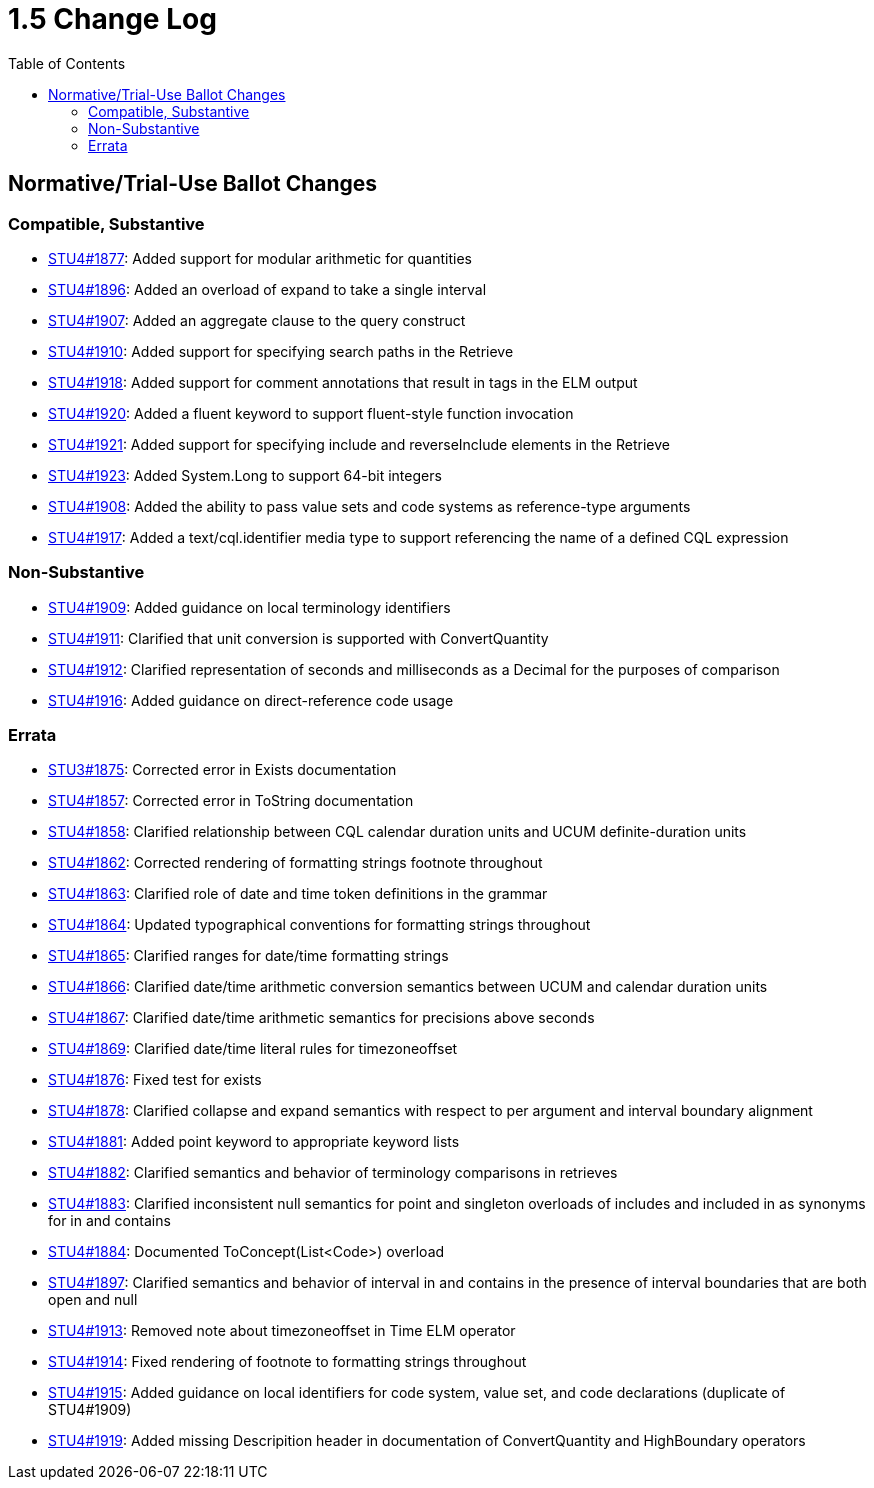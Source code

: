 = 1.5 Change Log
:page-layout: unversioned
:backend: xhtml
:toc:

== Normative/Trial-Use Ballot Changes

=== Compatible, Substantive

* http://www.hl7.org/dstucomments/showdetail_comment.cfm?commentid=1877[STU4#1877]: Added support for modular arithmetic for quantities
* http://www.hl7.org/dstucomments/showdetail_comment.cfm?commentid=1896[STU4#1896]: Added an overload of expand to take a single interval
* http://www.hl7.org/dstucomments/showdetail_comment.cfm?commentid=1907[STU4#1907]: Added an aggregate clause to the query construct
* http://www.hl7.org/dstucomments/showdetail_comment.cfm?commentid=1910[STU4#1910]: Added support for specifying search paths in the Retrieve
* http://www.hl7.org/dstucomments/showdetail_comment.cfm?commentid=1918[STU4#1918]: Added support for comment annotations that result in tags in the ELM output
* http://www.hl7.org/dstucomments/showdetail_comment.cfm?commentid=1920[STU4#1920]: Added a fluent keyword to support fluent-style function invocation
* http://www.hl7.org/dstucomments/showdetail_comment.cfm?commentid=1921[STU4#1921]: Added support for specifying include and reverseInclude elements in the Retrieve
* http://www.hl7.org/dstucomments/showdetail_comment.cfm?commentid=1923[STU4#1923]: Added System.Long to support 64-bit integers
* http://www.hl7.org/dstucomments/showdetail_comment.cfm?commentid=1908[STU4#1908]: Added the ability to pass value sets and code systems as reference-type arguments
* http://www.hl7.org/dstucomments/showdetail_comment.cfm?commentid=1917[STU4#1917]: Added a text/cql.identifier media type to support referencing the name of a defined CQL expression

=== Non-Substantive

* http://www.hl7.org/dstucomments/showdetail_comment.cfm?commentid=1909[STU4#1909]: Added guidance on local terminology identifiers
* http://www.hl7.org/dstucomments/showdetail_comment.cfm?commentid=1911[STU4#1911]: Clarified that unit conversion is supported with ConvertQuantity
* http://www.hl7.org/dstucomments/showdetail_comment.cfm?commentid=1912[STU4#1912]: Clarified representation of seconds and milliseconds as a Decimal for the purposes of comparison
* http://www.hl7.org/dstucomments/showdetail_comment.cfm?commentid=1916[STU4#1916]: Added guidance on direct-reference code usage

=== Errata

* http://www.hl7.org/dstucomments/showdetail_comment.cfm?commentid=1875[STU3#1875]: Corrected error in Exists documentation
* http://www.hl7.org/dstucomments/showdetail_comment.cfm?commentid=1857[STU4#1857]: Corrected error in ToString documentation
* http://www.hl7.org/dstucomments/showdetail_comment.cfm?commentid=1858[STU4#1858]: Clarified relationship between CQL calendar duration units and UCUM definite-duration units
* http://www.hl7.org/dstucomments/showdetail_comment.cfm?commentid=1862[STU4#1862]: Corrected rendering of formatting strings footnote throughout
* http://www.hl7.org/dstucomments/showdetail_comment.cfm?commentid=1863[STU4#1863]: Clarified role of date and time token definitions in the grammar
* http://www.hl7.org/dstucomments/showdetail_comment.cfm?commentid=1864[STU4#1864]: Updated typographical conventions for formatting strings throughout
* http://www.hl7.org/dstucomments/showdetail_comment.cfm?commentid=1865[STU4#1865]: Clarified ranges for date/time formatting strings
* http://www.hl7.org/dstucomments/showdetail_comment.cfm?commentid=1866[STU4#1866]: Clarified date/time arithmetic conversion semantics between UCUM and calendar duration units
* http://www.hl7.org/dstucomments/showdetail_comment.cfm?commentid=1867[STU4#1867]: Clarified date/time arithmetic semantics for precisions above seconds
* http://www.hl7.org/dstucomments/showdetail_comment.cfm?commentid=1869[STU4#1869]: Clarified date/time literal rules for timezoneoffset
* http://www.hl7.org/dstucomments/showdetail_comment.cfm?commentid=1876[STU4#1876]: Fixed test for exists
* http://www.hl7.org/dstucomments/showdetail_comment.cfm?commentid=1878[STU4#1878]: Clarified collapse and expand semantics with respect to per argument and interval boundary alignment
* http://www.hl7.org/dstucomments/showdetail_comment.cfm?commentid=1881[STU4#1881]: Added point keyword to appropriate keyword lists
* http://www.hl7.org/dstucomments/showdetail_comment.cfm?commentid=1882[STU4#1882]: Clarified semantics and behavior of terminology comparisons in retrieves
* http://www.hl7.org/dstucomments/showdetail_comment.cfm?commentid=1883[STU4#1883]: Clarified inconsistent null semantics for point and singleton overloads of includes and included in as synonyms for in and contains
* http://www.hl7.org/dstucomments/showdetail_comment.cfm?commentid=1884[STU4#1884]: Documented ToConcept(List<Code>) overload
* http://www.hl7.org/dstucomments/showdetail_comment.cfm?commentid=1897[STU4#1897]: Clarified semantics and behavior of interval in and contains in the presence of interval boundaries that are both open and null
* http://www.hl7.org/dstucomments/showdetail_comment.cfm?commentid=1913[STU4#1913]: Removed note about timezoneoffset in Time ELM operator
* http://www.hl7.org/dstucomments/showdetail_comment.cfm?commentid=1914[STU4#1914]: Fixed rendering of footnote to formatting strings throughout
* http://www.hl7.org/dstucomments/showdetail_comment.cfm?commentid=1915[STU4#1915]: Added guidance on local identifiers for code system, value set, and code declarations (duplicate of STU4#1909)
* http://www.hl7.org/dstucomments/showdetail_comment.cfm?commentid=1919[STU4#1919]: Added missing Descripition header in documentation of ConvertQuantity and HighBoundary operators
